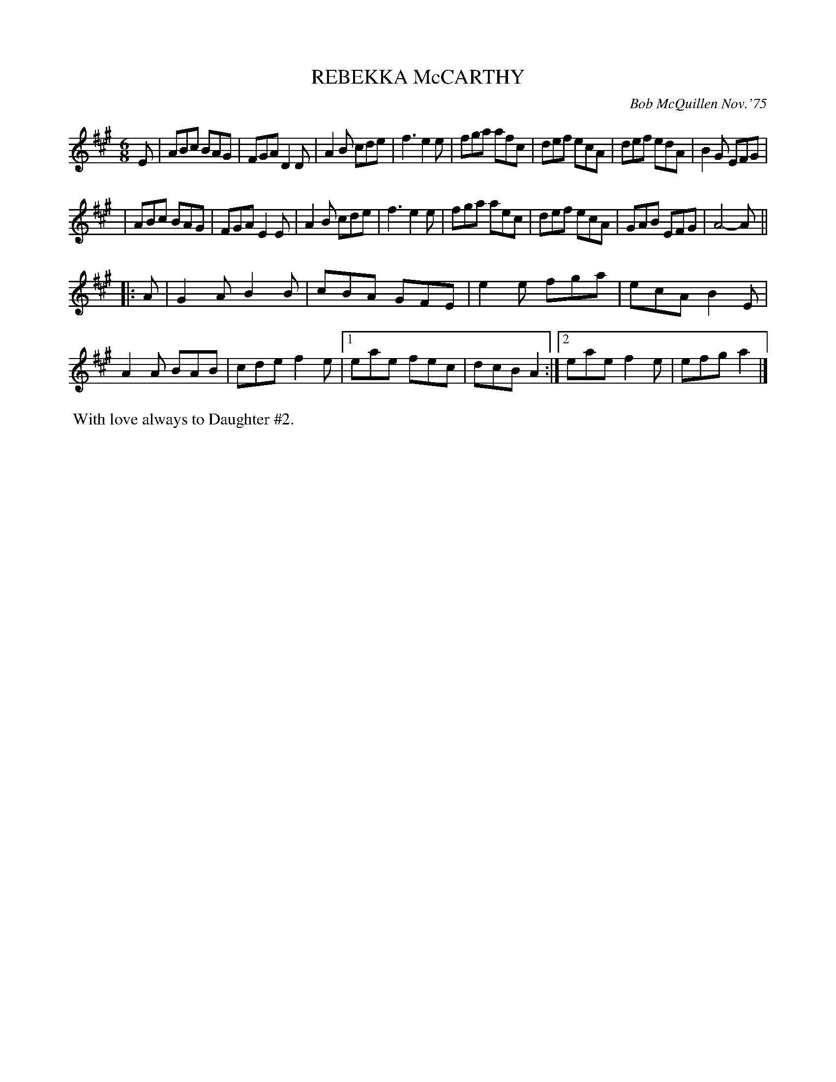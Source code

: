 X: 02111
T: REBEKKA McCARTHY
C: Bob McQuillen Nov.'75
B: Bob's Note Book 1&2 #111
%R: jig
Z: 2019 John Chambers <jc:trillian.mit.edu>
M: 6/8
L: 1/8
K: A
E \
| ABc BAG | FGA D2D | A2B cde | f3 e2e | fga afc | def ecA | def edA | B2G EFG |
| ABc BAG | FGA E2E | A2B cde | f3 e2e | fga aec | def ecA | GAB EFG | A4- A ||
|: A \
| G2A B2B | cBA GFE | e2e fga | ecA B2E | A2A BAB | cde f2e |\
[1 eae fec | dcB A2 :|[2 eae f2e | efg a2 |]
%%begintext align
%% With love always to Daughter #2.
%%endtext

